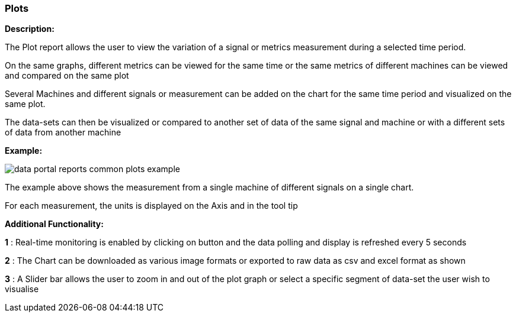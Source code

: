 :leveloffset: +2
= Plots
:leveloffset: 0

*Description:*

The Plot report allows the user to view the variation of a signal or metrics measurement during a selected time period.

On the same graphs, different metrics can be viewed for the same time or the same metrics of different machines can be viewed and compared on the same plot

Several Machines and different signals or measurement can be added on the chart for the same time period and visualized on the same plot.

The data-sets can then be visualized or compared to another set of data of the same signal and machine or with a different sets of data from another machine

*Example:*

image::{imageDir}/reports/data_portal_reports_common_plots_example.png[]

The example above shows the measurement from a single machine of different signals on a single chart.

For each measurement, the units is displayed on the Axis and in the tool tip

*Additional Functionality:*

*1* : Real-time monitoring is enabled by clicking on button and the data polling and display is refreshed every 5 seconds

*2* : The Chart can be downloaded as various image formats or exported to raw data as csv and excel format as shown

*3* : A Slider bar allows the user to zoom in and out of the plot graph or select a specific segment of data-set the user wish to visualise




